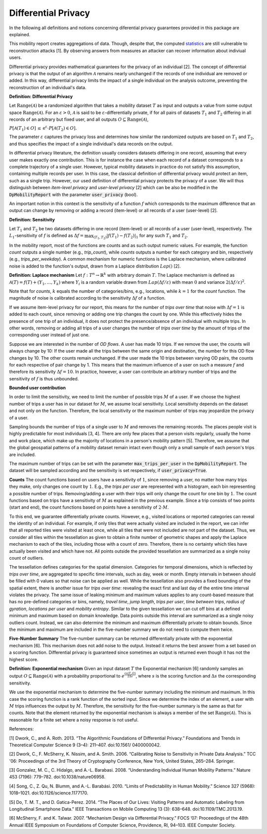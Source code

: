 ============================================================
Differential Privacy
============================================================

In the following all definitions and notions concerning diferential privacy guarantees provided in this package are explained.

This mobility report creates aggregations of data. Though, despite that, the computed `statistics`_ are still vulnerable to reconstruction attacks [1].
By observing answers from measures an attacker can recover information about indiviual users.

Differential privacy provides mathematical guarantees for the privacy of an individual [2].
The concept of differential privacy is that the output of an algorithm :math:`\mathcal{A}` remains
nearly unchanged if the records of one individual are removed or added.
In this way, differential privacy limits the impact of a single individual on
the analysis outcome, preventing the reconstruction of an individual's data.


**Definition: Differential Privacy**

Let :math:`\text{Range}(\mathcal{A})` be a randomized algorithm that 
takes a mobility dataset :math:`T` as input and outputs a value from some output space :math:`\text{Range}(\mathcal{A})`.
For an :math:`\varepsilon > 0`, :math:`\mathcal{A}` is said to be 
:math:`\varepsilon`-differentially private, if for all pairs of datasets :math:`T_1` and :math:`T_2` differing in all
records of an arbitrary but fixed user, and all outputs :math:`O\subseteq \text{Range}(\mathcal{A})`,

:math:`P[\mathcal{A}(T_1) \in O] \,\leq\, \mathrm{e}^{\varepsilon} \cdot P[\mathcal{A}(T_2) \in O].`

The parameter :math:`\varepsilon` captures the privacy loss and determines
how similar the randomized outputs are based on :math:`T_1` and :math:`T_2`, and thus
specifies the impact of a single individual's data records on the output.

In differential privacy literature, the definition usually considers datasets differing in 
one record, assuming that every user makes exactly one contribution. This is for instance the case 
when 
each record of a dataset corresponds to a complete trajectory of a single user. 
However, typical mobility datasets in practice do not satisfy this assumption, containing multiple 
records 
per user. In this case, the classical definition of differential 
privacy would protect an item, such as a single trip. However, our used
definition of differential privacy protects the 
privacy of a user. We will thus distinguish between *item-level 
privacy* and *user-level privacy* [2] which can be also be modified in the :code:`DpMobilityReport` with the parameter :code:`user_privacy` (bool).


An important notion in this context is the sensitivity of a
function :math:`f` which corresponds to the maximum difference that an output can
change by removing or adding a record (item-level) or all records of a user (user-level) [2].

**Definition: Sensitivity**

Let :math:`T_1` and :math:`T_2` be two datasets differing in one record (item-level) or all records of a user 
(user-level), respectively.
The :math:`L_1`-sensitivity of :math:`f` is defined as
:math:`\Delta f = \max_{(T_1,T_2)} \vert f(T_1) - f(T_2)\vert_{1}`
for any such :math:`T_1` and :math:`T_2`.

In the mobility report, most of the functions are counts
and as such output numeric values.
For example, the function *count* outputs a single number (e.g., *trip_count*), while
*counts* outputs a number for each category and bin, respectively (e.g., *trips_per_weekday*).
A common mechanism for numeric functions is the Laplace
mechanism, where calibrated noise is added to the function's output,
drawn from a Laplace distribution :math:`Lap()` [2].

**Definition: Laplace mechanism**
Let :math:`f:T^n\to \mathbb{R}^k` with arbitrary domain :math:`T`.
The Laplace mechanism is defined as 
:math:`\mathcal{A}(T) = f(T)+ (Y_1,\ldots,Y_k)`
where :math:`Y_i` is a random variable drawn from :math:`Lap\left(\Delta f / 
\varepsilon\right)` with mean :math:`0` and variance :math:`2(\Delta
f / \varepsilon)^2`.

Note that for *counts*, :math:`k` equals the
number of categories/bins, e.g., locations, while :math:`k=1`
for the *count* function.
The magnitude of noise is calibrated according to the sensitivity :math:`\Delta f` of
a function.

If we assume item-level privacy for our report, this means for the number of
*trips over time* that noise with :math:`\Delta f=1` is added to each count,
since removing or adding one trip changes the count by one.
While this effectively hides the presence of one trip of an individual,
it does not protect the presence/absence of an individual with multiple trips.
In other words, removing or adding all trips of a user changes the number
of *trips over time* by the amount of trips of the corresponding user
instead of just one.

Suppose we are interested in the number of *OD flows*.
A user has made 10 trips. If we remove the user, the counts will always change by 10: 
If the user made all the trips between the same origin and destination, the number for this
OD flow changes by 10. The other counts remain unchanged.
If the user made the 10 trips between varying OD pairs, the counts for each respective of pair
change by 1. This means that the maximum influence of a user on such a 
measure :math:`f` and therefore its sensitivity :math:`\Delta f=10`.
In practice, however, a user can contribute an arbitrary number of trips and
the sensitivity of :math:`f` is thus unbounded.

**Bounded user contribution**

In order to limit the sensitivity,
we need to limit the number of possible trips :math:`M` of a user.
If we choose the highest number of trips a user has in our dataset for :math:`M`, we
assume local sensitivity.
Local sensitivity depends on the dataset and not only on the function.
Therefore, the local sensitivity or the maximum number of trips may jeopardize
the privacy of a user.

Sampling bounds the number of trips of a single user to :math:`M` and removes the remaining records.
The places people visit is highly predictable for most individuals [3, 4].
There are only few places that a person visits regularly,
usually the home and work place, which make up the majority of locations in a
person's mobility pattern [5].
Therefore, we assume that the global geospatial patterns of a mobility dataset
remain intact even though only a small sample of each person's trips are
included.

The maximum number of trips can be set with the parameter :code:`max_trips_per_user` in the :code:`DpMobilityReport`.
The dataset will be sampled according and the sensitivity is set respectively, if :code:`user_privacy=True`.


**Counts**
The count functions based on users have a
sensitivity of :math:`1`, since removing a user, no matter how many trips they make,
only changes one count by :math:`1`. E.g., the *trips per user* are
represented with a histogram, each bin representing a possible number of trips.
Removing/adding a user with their trips will only change the count for one bin
by :math:`1`.
The count functions based on trips have a sensitivity of
:math:`M` as explained in the previous example.
Since a trip consists of two points (start and end),
the count functions based on points have a sensitivity
of :math:`2\cdot M`.

To this end, we guarantee differentially private counts. However, e.g.,
visited locations or reported categories can reveal the identity of an 
individual.
For example, if only tiles that were actually visited are included in the
report, we can infer that all reported tiles were visited at least
once, while all tiles that were not included are not part of the dataset.
Thus, we consider all tiles within the tessellation as given to obtain a finite number of geometric shapes and 
apply the Laplace mechanism to each of the tiles, including 
those with a count of zero. Therefore, there is no certainty which tiles have actually been visited and which 
have 
not. All points outside the provided tessellation are
summarized as a single noisy count of outliers.

The tessellation defines categories for the spatial dimension.
Categories for temporal dimensions, which is reflected by 
*trips over time*, are aggregated to specific time intervals, such as
day, week or month.
Empty intervals in between should be filled with 0 values so that noise can be
applied as well. 
While the tessellation also provides a fixed bounding of the spatial extent,
there is another issue for *trips over time*:
revealing the exact first and last day of the entire time interval violates the
privacy. The same issue of leaking minimum and maximum values applies to any
count-based measure that has no 
pre-defined categories or bins, namely, 
*travel time*, *jump length*, *trips per user*, *time between trips*, *radius of 
gyration*, *locations per user* and *mobility entropy*. 
Similar to the given tessellation we can cut off bins at a defined 
minimum and maximum based on domain knowledge.
Data points outside this interval are summarized as a single noisy outliers
count.
Instead, we can also determine the minimum and maximum differentially private
to obtain bounds.
Since the minimum and maximum are included in the five-number summary we do not
need to compute them twice.

**Five-Number Summary**
The five-number summary can be returned differentially private with
the exponential mechanism [6].
This mechanism does not add noise to
the output. Instead it returns the best answer from a set based on a scoring function.
Differential privacy is 
guaranteed since sometimes an output is returned even though it has not the highest 
score. 

**Definition: Exponential mechanism**
Given an input dataset :math:`T` the Exponential mechanism [6]
randomly samples an output :math:`O\subseteq \text{Range}(\mathcal{A})` with a
probability	proportional to :math:`e^{\frac{\varepsilon s(T,O)}{2\Delta s}}`,
where :math:`s` is the scoring function and :math:`\Delta s` the corresponding
sensitivity.

We use the exponential mechanism to determine the five-number summary including
the minimum and maximum. In this case the scoring function is a rank function of
the sorted input.
Since we determine the index of an element, a user with :math:`M` trips influences
the output by :math:`M`. Therefore, the sensitivity for the five-number summary is the same as that for 
counts.
Note that the element returned by the exponential mechanism is always a member
of the set :math:`\text{Range}(\mathcal{A})`.
This is reasonable for a finite set where a noisy response is not useful.


References:

[1] Dwork, C., and A. Roth. 2013. “The Algorithmic Foundations of Differential Privacy.” Foundations and Trends in Theoretical Computer Science 9 (3–4): 211–407. doi:10.1561/ 0400000042.

[2] Dwork, C., F. McSherry, K. Nissim, and A. Smith. 2006. “Calibrating Noise to Sensitivity in Private Data Analysis.” TCC '06: Proceedings of the 3rd Theory of Cryptography Conference, New York, United States, 265–284. Springer.

[3] Gonzalez, M. C., C. Hidalgo, and A.-L. Barabasi. 2008. “Understanding Individual Human Mobility Patterns.” Nature 453 (7196): 779–782. doi:10.1038/nature06958.

[4] Song, C., Z. Qu, N. Blumm, and A.-L. Barabási. 2010. “Limits of Predictability in Human Mobility.” Science 327 (5968): 1018–1021. doi:10.1126/science.1177170.

[5] Do, T. M. T., and D. Gatica-Perez. 2014. “The Places of Our Lives: Visiting Patterns and Automatic Labeling from Longitudinal Smartphone Data.” IEEE Transactions on Mobile Computing 13 (3): 638–648. doi:10.1109/TMC.2013.19.

[6] McSherry, F. and K. Talwar. 2007. “Mechanism Design via Differential Privacy.” FOCS ’07: Proceedings of the 48th Annual IEEE Symposium on Foundations of Computer Science, Providence, RI, 94–103. IEEE Computer Society.


.. _`statistics`: https://dp-mobility-report.readthedocs.io/en/latest/analyses.html